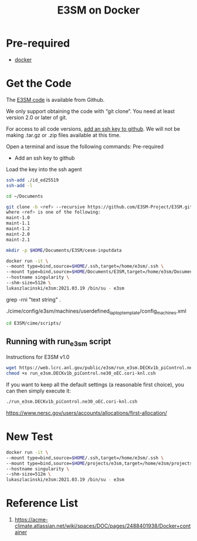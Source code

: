 :PROPERTIES:
:ID:       76136570-31de-462f-b98c-cc23633a1b1f
:END:
#+title: E3SM on Docker

* Pre-required
+ [[id:e4fa2843-dc6e-4303-a209-40df1bd10a0f][docker]]

* Get the Code
The [[https://github.com/E3SM-Project/E3SM.git][E3SM code]] is available from Github.

We only support obtaining the code with “git clone“.  You need at least version 2.0 or later of git.

For access to all code versions, [[https://docs.github.com/en/authentication/connecting-to-github-with-ssh][add an ssh key to github]].  We will not be making .tar.gz or .zip files available at this time.

Open a terminal and issue the following commands:
Pre-required
+ Add an ssh key to github
Load the key into the ssh agent
#+begin_src bash
ssh-add ./id_ed25519
ssh-add -l
#+end_src

#+begin_src bash
  cd ~/Documents
#+end_src

#+begin_src bash
git clone -b <ref> --recursive https://github.com/E3SM-Project/E3SM.git
where <ref> is one of the following:
maint-1.0
maint-1.1
maint-1.2
maint-2.0
maint-2.1
#+end_src

#+begin_src bash
mkdir -p $HOME/Documents/E3SM/cesm-inputdata
#+end_src

#+begin_src bash
docker run -it \
--mount type=bind,source=$HOME/.ssh,target=/home/e3sm/.ssh \
--mount type=bind,source=$HOME/Documents/E3SM,target=/home/e3sm/Documents/E3SM \
--hostname singularity \
--shm-size=512m \
lukaszlacinski/e3sm:2021.03.19 /bin/su - e3sm
#+end_src

grep -rni "text string" .

./cime/config/e3sm/machines/userdefined_laptop_template/config_machines.xml

#+begin_src bash
  cd E3SM/cime/scripts/
  
#+end_src
** Running with run_e3sm script
Instructions for E3SM v1.0
#+begin_src bash
wget https://web.lcrc.anl.gov/public/e3sm/run_e3sm.DECKv1b_piControl.ne30_oEC.cori-knl.csh
chmod +x run_e3sm.DECKv1b_piControl.ne30_oEC.cori-knl.csh
#+end_src
If you want to keep all the default settings (a reasonable first choice), you can then simply execute it:
#+begin_src bash
./run_e3sm.DECKv1b_piControl.ne30_oEC.cori-knl.csh
#+end_src

https://www.nersc.gov/users/accounts/allocations/first-allocation/

* New Test
#+begin_src bash
docker run -it \
--mount type=bind,source=$HOME/.ssh,target=/home/e3sm/.ssh \
--mount type=bind,source=$HOME/projects/e3sm,target=/home/e3sm/projects/e3sm \
--hostname singularity \
--shm-size=512m \
lukaszlacinski/e3sm:2021.03.19 /bin/su - e3sm
#+end_src

* Reference List
1. https://acme-climate.atlassian.net/wiki/spaces/DOC/pages/2488401938/Docker+container

